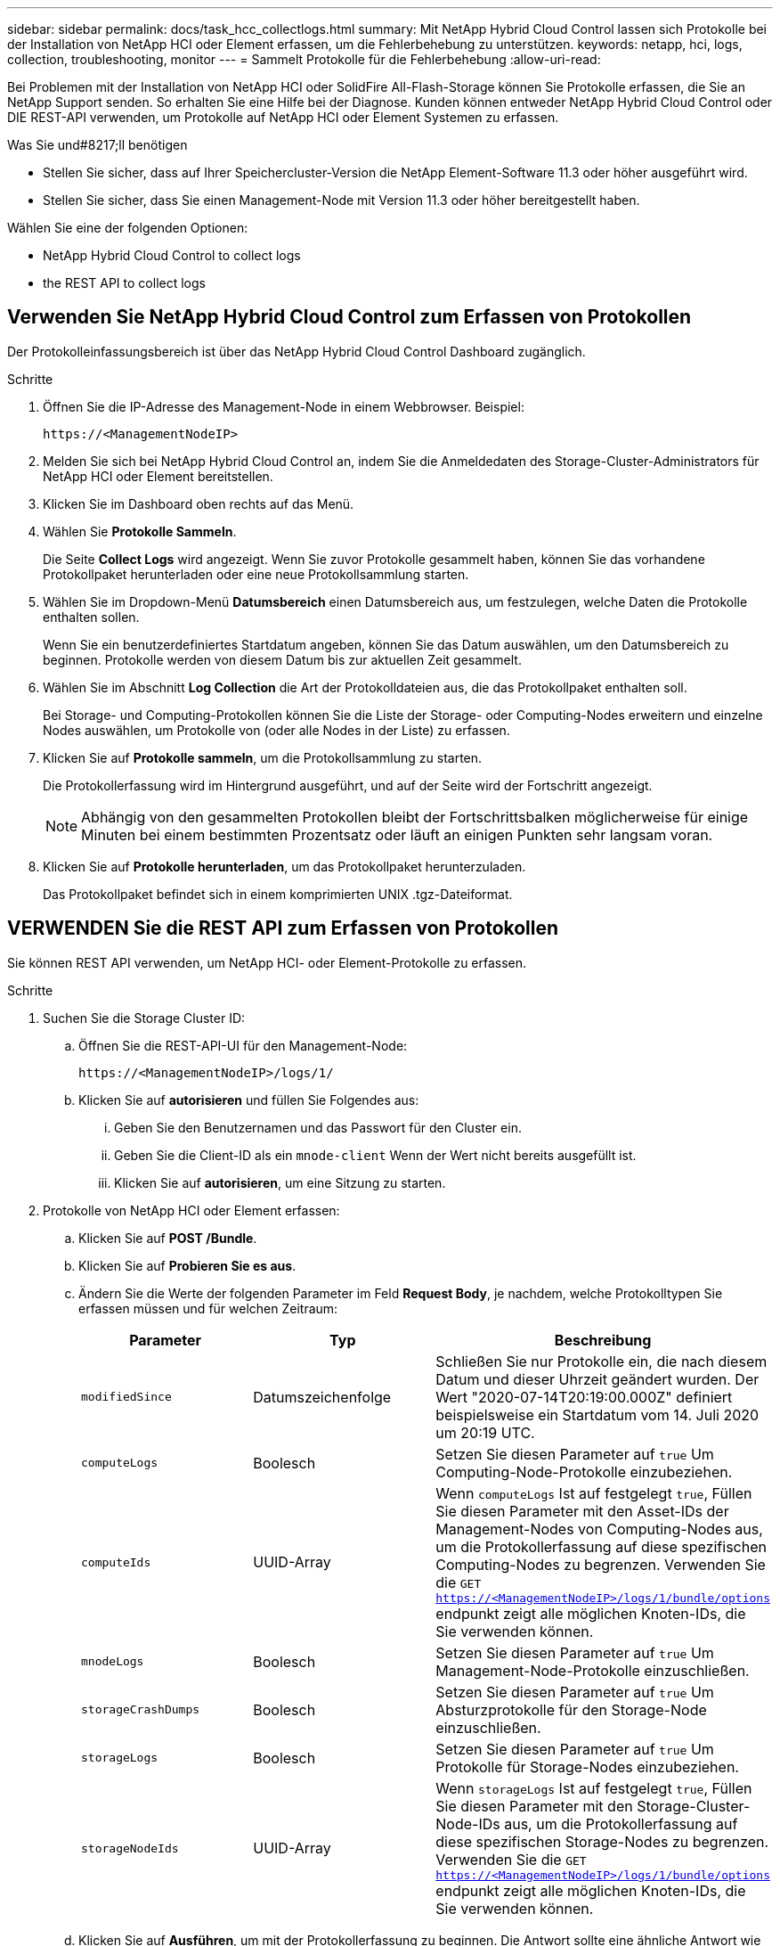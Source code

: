 ---
sidebar: sidebar 
permalink: docs/task_hcc_collectlogs.html 
summary: Mit NetApp Hybrid Cloud Control lassen sich Protokolle bei der Installation von NetApp HCI oder Element erfassen, um die Fehlerbehebung zu unterstützen. 
keywords: netapp, hci, logs, collection, troubleshooting, monitor 
---
= Sammelt Protokolle für die Fehlerbehebung
:allow-uri-read: 


[role="lead"]
Bei Problemen mit der Installation von NetApp HCI oder SolidFire All-Flash-Storage können Sie Protokolle erfassen, die Sie an NetApp Support senden. So erhalten Sie eine Hilfe bei der Diagnose. Kunden können entweder NetApp Hybrid Cloud Control oder DIE REST-API verwenden, um Protokolle auf NetApp HCI oder Element Systemen zu erfassen.

.Was Sie und#8217;ll benötigen
* Stellen Sie sicher, dass auf Ihrer Speichercluster-Version die NetApp Element-Software 11.3 oder höher ausgeführt wird.
* Stellen Sie sicher, dass Sie einen Management-Node mit Version 11.3 oder höher bereitgestellt haben.


Wählen Sie eine der folgenden Optionen:

*  NetApp Hybrid Cloud Control to collect logs
*  the REST API to collect logs




== Verwenden Sie NetApp Hybrid Cloud Control zum Erfassen von Protokollen

Der Protokolleinfassungsbereich ist über das NetApp Hybrid Cloud Control Dashboard zugänglich.

.Schritte
. Öffnen Sie die IP-Adresse des Management-Node in einem Webbrowser. Beispiel:
+
[listing]
----
https://<ManagementNodeIP>
----
. Melden Sie sich bei NetApp Hybrid Cloud Control an, indem Sie die Anmeldedaten des Storage-Cluster-Administrators für NetApp HCI oder Element bereitstellen.
. Klicken Sie im Dashboard oben rechts auf das Menü.
. Wählen Sie *Protokolle Sammeln*.
+
Die Seite *Collect Logs* wird angezeigt. Wenn Sie zuvor Protokolle gesammelt haben, können Sie das vorhandene Protokollpaket herunterladen oder eine neue Protokollsammlung starten.

. Wählen Sie im Dropdown-Menü *Datumsbereich* einen Datumsbereich aus, um festzulegen, welche Daten die Protokolle enthalten sollen.
+
Wenn Sie ein benutzerdefiniertes Startdatum angeben, können Sie das Datum auswählen, um den Datumsbereich zu beginnen. Protokolle werden von diesem Datum bis zur aktuellen Zeit gesammelt.

. Wählen Sie im Abschnitt *Log Collection* die Art der Protokolldateien aus, die das Protokollpaket enthalten soll.
+
Bei Storage- und Computing-Protokollen können Sie die Liste der Storage- oder Computing-Nodes erweitern und einzelne Nodes auswählen, um Protokolle von (oder alle Nodes in der Liste) zu erfassen.

. Klicken Sie auf *Protokolle sammeln*, um die Protokollsammlung zu starten.
+
Die Protokollerfassung wird im Hintergrund ausgeführt, und auf der Seite wird der Fortschritt angezeigt.

+

NOTE: Abhängig von den gesammelten Protokollen bleibt der Fortschrittsbalken möglicherweise für einige Minuten bei einem bestimmten Prozentsatz oder läuft an einigen Punkten sehr langsam voran.

. Klicken Sie auf *Protokolle herunterladen*, um das Protokollpaket herunterzuladen.
+
Das Protokollpaket befindet sich in einem komprimierten UNIX .tgz-Dateiformat.





== VERWENDEN Sie die REST API zum Erfassen von Protokollen

Sie können REST API verwenden, um NetApp HCI- oder Element-Protokolle zu erfassen.

.Schritte
. Suchen Sie die Storage Cluster ID:
+
.. Öffnen Sie die REST-API-UI für den Management-Node:
+
[listing]
----
https://<ManagementNodeIP>/logs/1/
----
.. Klicken Sie auf *autorisieren* und füllen Sie Folgendes aus:
+
... Geben Sie den Benutzernamen und das Passwort für den Cluster ein.
... Geben Sie die Client-ID als ein `mnode-client` Wenn der Wert nicht bereits ausgefüllt ist.
... Klicken Sie auf *autorisieren*, um eine Sitzung zu starten.




. Protokolle von NetApp HCI oder Element erfassen:
+
.. Klicken Sie auf *POST /Bundle*.
.. Klicken Sie auf *Probieren Sie es aus*.
.. Ändern Sie die Werte der folgenden Parameter im Feld *Request Body*, je nachdem, welche Protokolltypen Sie erfassen müssen und für welchen Zeitraum:
+
|===
| Parameter | Typ | Beschreibung 


| `modifiedSince` | Datumszeichenfolge | Schließen Sie nur Protokolle ein, die nach diesem Datum und dieser Uhrzeit geändert wurden. Der Wert "2020-07-14T20:19:00.000Z" definiert beispielsweise ein Startdatum vom 14. Juli 2020 um 20:19 UTC. 


| `computeLogs` | Boolesch | Setzen Sie diesen Parameter auf `true` Um Computing-Node-Protokolle einzubeziehen. 


| `computeIds` | UUID-Array | Wenn `computeLogs` Ist auf festgelegt `true`, Füllen Sie diesen Parameter mit den Asset-IDs der Management-Nodes von Computing-Nodes aus, um die Protokollerfassung auf diese spezifischen Computing-Nodes zu begrenzen. Verwenden Sie die `GET https://<ManagementNodeIP>/logs/1/bundle/options` endpunkt zeigt alle möglichen Knoten-IDs, die Sie verwenden können. 


| `mnodeLogs` | Boolesch | Setzen Sie diesen Parameter auf `true` Um Management-Node-Protokolle einzuschließen. 


| `storageCrashDumps` | Boolesch | Setzen Sie diesen Parameter auf `true` Um Absturzprotokolle für den Storage-Node einzuschließen. 


| `storageLogs` | Boolesch | Setzen Sie diesen Parameter auf `true` Um Protokolle für Storage-Nodes einzubeziehen. 


| `storageNodeIds` | UUID-Array | Wenn `storageLogs` Ist auf festgelegt `true`, Füllen Sie diesen Parameter mit den Storage-Cluster-Node-IDs aus, um die Protokollerfassung auf diese spezifischen Storage-Nodes zu begrenzen. Verwenden Sie die `GET https://<ManagementNodeIP>/logs/1/bundle/options` endpunkt zeigt alle möglichen Knoten-IDs, die Sie verwenden können. 
|===
.. Klicken Sie auf *Ausführen*, um mit der Protokollerfassung zu beginnen. Die Antwort sollte eine ähnliche Antwort wie die folgende zurückgeben:
+
[listing]
----
{
  "_links": {
    "self": "https://10.1.1.5/logs/1/bundle"
  },
  "taskId": "4157881b-z889-45ce-adb4-92b1843c53ee",
  "taskLink": "https://10.1.1.5/logs/1/bundle"
}
----


. Überprüfen Sie den Status der Aufgabe zur Protokollerfassung:
+
.. Klicken Sie auf *GET /Bundle*.
.. Klicken Sie auf *Probieren Sie es aus*.
.. Klicken Sie auf *Ausführen*, um einen Status der Sammelaufgabe zurückzugeben.
.. Blättern Sie zum unteren Rand des Antwortkörpers.
+
Sie sollten ein sehen `percentComplete` Attribut, in dem der Fortschritt der Sammlung beschrieben wird. Wenn die Sammlung abgeschlossen ist, wird der angezeigt `downloadLink` Das Attribut enthält den vollständigen Download-Link einschließlich des Dateinamens des Protokollpakets.

.. Kopieren Sie den Dateinamen am Ende des `downloadLink` Attribut.


. Laden Sie das gesammelte Protokollpaket herunter:
+
.. Klicken Sie auf *GET /Bundle/{filename}*.
.. Klicken Sie auf *Probieren Sie es aus*.
.. Fügen Sie den Dateinamen ein, den Sie zuvor in den kopiert haben `filename` Textfeld für Parameter.
.. Klicken Sie Auf *Ausführen*.
+
Nach der Ausführung wird im Bereich Response Body ein Download-Link angezeigt.

.. Klicken Sie auf *Datei herunterladen* und speichern Sie die resultierende Datei auf Ihrem Computer.
+
Das Protokollpaket befindet sich in einem komprimierten UNIX .tgz-Dateiformat.





[discrete]
== Weitere Informationen

* https://docs.netapp.com/us-en/vcp/index.html["NetApp Element Plug-in für vCenter Server"^]
* https://www.netapp.com/hybrid-cloud/hci-documentation/["Seite „NetApp HCI Ressourcen“"^]

